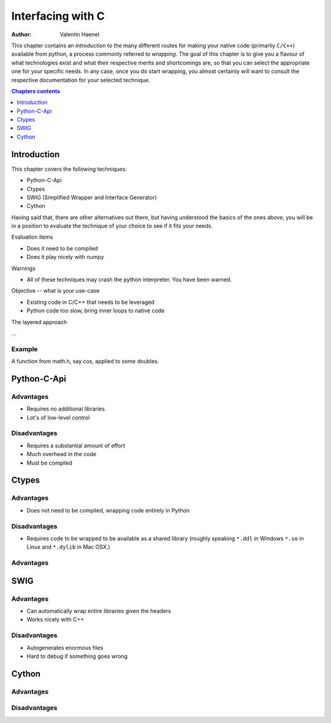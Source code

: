 ==================
Interfacing with C
==================

:author: Valentin Haenel

.. topic:: Foreword

This chapter contains an *introduction* to the many different routes for making
your native code (primarliy ``C/C++``) available from python, a process
commonly referred to *wrapping*. The goal of this chapter is to give you a
flavour of what technologies exist and what their respective merits and
shortcomings are, so that you can select the appropriate one for your specific
needs. In any case, once you do start wrapping, you almost certainly will want
to consult the respective documentation for your selected technique.

.. contents:: Chapters contents
   :local:
   :depth: 1

Introduction
============

This chapter covers the following techniques:

* Python-C-Api
* Ctypes
* SWIG (Simplified Wrapper and Interface Generator)
* Cython

Having said that, there are other alternatives out there, but having understood
the basics of the ones above, you will be in a position to evaluate the
technique of your choice to see if it fits your needs.

Evaluation items

* Does it need to be compiled
* Does it play nicely with numpy

Warnings

* All of these techniques may crash the python interpreter. You have been
  warned.

Objective -- what is your use-case

* Existing code in C/C++ that needs to be leveraged
* Python code too slow, bring inner loops to native code

The layered approach

...

Example
-------

A function from math.h, say cos, applied to some doubles.

Python-C-Api
============

Advantages
----------

* Requires no additional libraries
* Lot's of low-level control

Disadvantages
-------------

* Requires a substantial amount of effort
* Much overhead in the code
* Must be compiled

Ctypes
======

Advantages
----------

* Does not need to be compiled, wrapping code entirely in Python

Disadvantages
-------------

* Requires code to be wrapped to be available as a shared library
  (roughly speaking ``*.ddl`` in Windows ``*.so`` in Linux and ``*.dylib`` in Mac OSX.)

Advantages
----------

SWIG
====

Advantages
----------

* Can automatically wrap entire libraries given the headers
* Works nicely with C++

Disadvantages
-------------

* Autogenerates enormous files
* Hard to debug if something goes wrong

Cython
======

Advantages
----------

Disadvantages
-------------
